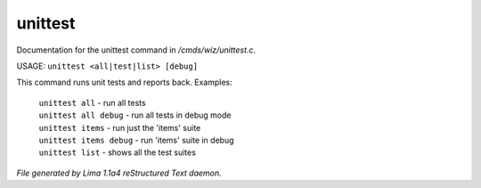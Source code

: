 unittest
*********

Documentation for the unittest command in */cmds/wiz/unittest.c*.

USAGE:  ``unittest <all|test|list> [debug]``

This command runs unit tests and reports back.
Examples:
  |  ``unittest all``         - run all tests
  |  ``unittest all debug``   - run all tests in debug mode
  |  ``unittest items``       - run just the 'items' suite
  |  ``unittest items debug`` - run 'items' suite in debug
  |  ``unittest list``        - shows all the test suites

.. TAGS: RST



*File generated by Lima 1.1a4 reStructured Text daemon.*
